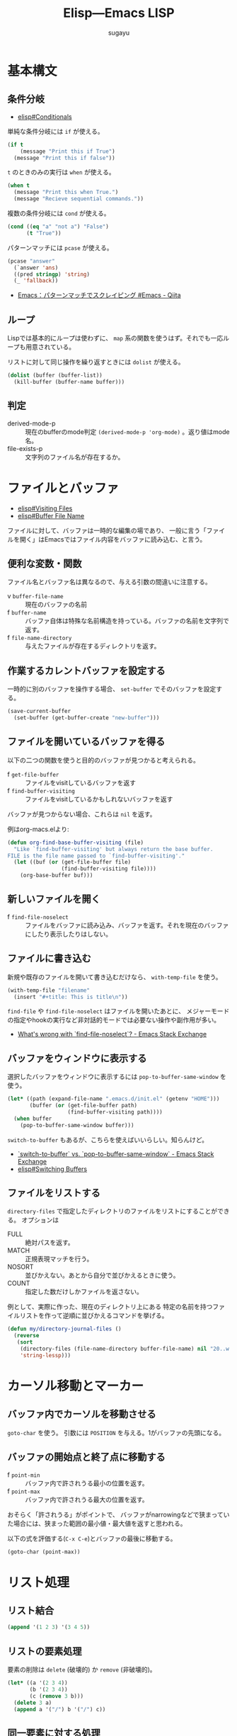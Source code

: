 #+title: *Elisp---Emacs LISP*
#+AUTHOR: sugayu

* 基本構文

** 条件分岐
- [[info:elisp#Conditionals][elisp#Conditionals]]

単純な条件分岐には ~if~ が使える。
#+begin_src emacs-lisp :results raw drawer :eval never-export
  (if t
      (message "Print this if True")
    (message "Print this if false"))
#+end_src

#+RESULTS:
:results:
Print this if True
:end:

~t~ のときのみの実行は ~when~ が使える。
#+begin_src emacs-lisp :results raw drawer :eval never-export
  (when t
    (message "Print this when True.")
    (message "Recieve sequential commands."))
#+end_src

#+RESULTS:
:results:
Recieve sequential commands.
:end:


複数の条件分岐には ~cond~ が使える。
#+begin_src emacs-lisp :results raw drawer :eval never-export
  (cond ((eq "a" "not a") "False")
        (t "True"))
#+end_src

#+RESULTS:
:results:
True
:end:

パターンマッチには ~pcase~ が使える。
#+begin_src emacs-lisp :results raw drawer :eval never-export
  (pcase "answer"
    (`answer 'ans)
    ((pred stringp) 'string)
    (_ 'fallback))
#+end_src

#+RESULTS:
:results:
string
:end:

- [[https://qiita.com/t-suwa/items/20a4ebf37b0a57ff88b2][Emacs：パターンマッチでスクレイピング #Emacs - Qiita]]

** ループ
Lispでは基本的にループは使わずに、 ~map~ 系の関数を使うはず。それでも一応ループも用意されている。

リストに対して同じ操作を繰り返すときには ~dolist~ が使える。
#+begin_src emacs-lisp :results raw drawer :eval never-export
  (dolist (buffer (buffer-list))
    (kill-buffer (buffer-name buffer)))
#+end_src

** 判定
- derived-mode-p :: 現在のbufferのmode判定 ~(derived-mode-p 'org-mode)~ 。返り値はmode名。
- file-exists-p :: 文字列のファイル名が存在するか。

* ファイルとバッファ
- [[info:elisp#Visiting Files][elisp#Visiting Files]]
- [[info:elisp#Buffer File Name][elisp#Buffer File Name]]
ファイルに対して、バッファは一時的な編集の場であり、
一般に言う「ファイルを開く」はEmacsではファイル内容をバッファに読み込む、と言う。

** 便利な変数・関数
ファイル名とバッファ名は異なるので、与える引数の間違いに注意する。
- v ~buffer-file-name~ :: 現在のバッファの名前
- f ~buffer-name~ :: バッファ自体は特殊な名前構造を持っている。バッファの名前を文字列で返す。
- f ~file-name-directory~ :: 与えたファイルが存在するディレクトリを返す。

** 作業するカレントバッファを設定する
一時的に別のバッファを操作する場合、 ~set-buffer~ でそのバッファを設定する。
#+begin_src emacs-lisp :results raw drawer :eval never-export
  (save-current-buffer
    (set-buffer (get-buffer-create "new-buffer")))
#+end_src

** ファイルを開いているバッファを得る
以下の二つの関数を使うと目的のバッファが見つかると考えられる。
- f ~get-file-buffer~ :: ファイルをvisitしているバッファを返す
- f ~find-buffer-visiting~ :: ファイルをvisitしているかもしれないバッファを返す
バッファが見つからない場合、これらは ~nil~ を返す。

例はorg-macs.elより:
#+begin_src emacs-lisp :results raw drawer :eval never-export
  (defun org-find-base-buffer-visiting (file)
    "Like `find-buffer-visiting' but always return the base buffer.
  FILE is the file name passed to `find-buffer-visiting'."
    (let ((buf (or (get-file-buffer file)
                   (find-buffer-visiting file))))
      (org-base-buffer buf)))
#+end_src

** 新しいファイルを開く
- f ~find-file-noselect~ :: ファイルをバッファに読み込み、バッファを返す。それを現在のバッファにしたり表示したりはしない。

** ファイルに書き込む
新規や既存のファイルを開いて書き込むだけなら、 ~with-temp-file~ を使う。
#+begin_src emacs-lisp :results raw drawer :eval never-export
  (with-temp-file "filename"
    (insert "#+title: This is title\n"))
#+end_src

~find-file~ や ~find-file-noselect~ はファイルを開いたあとに、
メジャーモードの指定やhookの実行など非対話的モードでは必要ない操作や副作用が多い。
- [[https://emacs.stackexchange.com/questions/2868/whats-wrong-with-find-file-noselect][What's wrong with `find-file-noselect`? - Emacs Stack Exchange]]

** バッファをウィンドウに表示する
選択したバッファをウィンドウに表示するには ~pop-to-buffer-same-window~ を使う。
#+begin_src emacs-lisp :results raw drawer :eval never-export
  (let* ((path (expand-file-name ".emacs.d/init.el" (getenv "HOME")))
         (buffer (or (get-file-buffer path)
                     (find-buffer-visiting path))))
    (when buffer
      (pop-to-buffer-same-window buffer)))
#+end_src

~switch-to-buffer~ もあるが、こちらを使えばいいらしい。知らんけど。
- [[https://emacs.stackexchange.com/questions/27712/switch-to-buffer-vs-pop-to-buffer-same-window][`switch-to-buffer` vs. `pop-to-buffer-same-window` - Emacs Stack Exchange]]
- [[info:elisp#Switching Buffers][elisp#Switching Buffers]]

** ファイルをリストする
~directory-files~ で指定したディレクトリのファイルをリストにすることができる。
オプションは
- FULL :: 絶対パスを返す。
- MATCH :: 正規表現マッチを行う。
- NOSORT :: 並びかえない。あとから自分で並びかえるときに使う。
- COUNT :: 指定した数だけしかファイルを返さない。
例として、実際に作った、現在のディレクトリ上にある
特定の名前を持つファイルリストを作って逆順に並びかえるコマンドを挙げる。
#+begin_src emacs-lisp :results raw drawer :eval never-export
  (defun my/directory-journal-files ()
    (reverse
     (sort
      (directory-files (file-name-directory buffer-file-name) nil "20..w...org" t)
      'string-lessp)))
#+end_src

* カーソル移動とマーカー

** バッファ内でカーソルを移動させる
~goto-char~ を使う。
引数には ~POSITION~ を与える。1がバッファの先頭になる。

** バッファの開始点と終了点に移動する
- f ~point-min~ :: バッファ内で許されうる最小の位置を返す。
- f ~point-max~ :: バッファ内で許されうる最大の位置を返す。
おそらく「許されうる」がポイントで、
バッファがnarrowingなどで狭まっていた場合には、狭まった範囲の最小値・最大値を返すと思われる。

以下の式を評価する(~C-x C-e~)とバッファの最後に移動する。
#+begin_src emacs-lisp :results raw drawer :eval never-export
  (goto-char (point-max))
#+end_src

* リスト処理
** リスト結合
#+begin_src emacs-lisp :results raw drawer :eval never-export
  (append '(1 2 3) '(3 4 5))
#+end_src

#+RESULTS:
:results:
| 1 | 2 | 3 | 3 | 4 | 5 |
:end:

** リストの要素処理
要素の削除は ~delete~ (破壊的) か ~remove~ (非破壊的)。
#+begin_src emacs-lisp :results raw drawer :eval never-export
  (let* ((a '(2 3 4))
         (b '(2 3 4))
         (c (remove 3 b)))
    (delete 3 a)
    (append a '("/") b '("/") c))
#+end_src

#+RESULTS:
:results:
| 2 | 4 | / | 2 | 3 | 4 | / | 2 | 4 |
:end:

** 同一要素に対する処理
重複の無いリストにするには ~delete-dups~ (破壊的) か ~seq-uniq~ (非破壊的) を使う。
#+begin_src emacs-lisp :results raw drawer :eval never-export
  (let ((a '(2 3 4 6 6 3 7 2 4))
        (b '(2 3 4 6 6 3 7 2 4)))
    (delete-dups a)
    (seq-uniq b)
    (append a '("/") b))
#+end_src

#+RESULTS:
:results:
| 2 | 3 | 4 | 6 | 7 | / | 2 | 3 | 4 | 6 | 6 | 3 | 7 | 2 | 4 |
:end:

重複している要素をリストから除くには ~seq-difference~ が使える。
引数の順番は、前者のリストから後者に含まれるものを除く、を意味するので注意する。
#+begin_src emacs-lisp :results raw drawer :eval never-export
  (let ((a '(2 3 4 6 6 3 7 2 4))
        (b '(2 3 4 6)))
    (seq-difference a b))
#+end_src

#+RESULTS:
:results:
| 7 |
:end:

- 便利な関数は [[file:/usr/local/Cellar/emacs-mac@29/emacs-29.4-mac-10.1/Emacs.app/Contents/Resources/lisp/emacs-lisp/seq.el.gz][seq.el.gz]] に含まれていると思われる。

* 文字列処理
** 検索
文字列内の検索には ~string-match~ が正規表現とともに使える。
#+begin_src emacs-lisp :results raw drawer :eval never-export
  (remove nil
          (mapcar (lambda (buffer)
                    (when (string-match (format-time-string "%Yw...org") (buffer-name buffer))
                      (buffer-name buffer)))
                  (buffer-list)))
#+end_src

#+RESULTS:
:results:
| 2025w40.org | 2025w39.org |
:end:


* Link
- [[info:elisp][elisp]]
